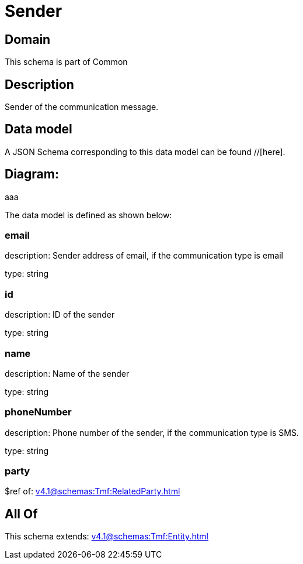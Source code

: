 = Sender

[#domain]
== Domain

This schema is part of Common

[#description]
== Description
Sender of the communication message.


[#data_model]
== Data model

A JSON Schema corresponding to this data model can be found //[here].

== Diagram:
aaa

The data model is defined as shown below:


=== email
description: Sender address of email, if the communication type is email

type: string


=== id
description: ID of the sender

type: string


=== name
description: Name of the sender

type: string


=== phoneNumber
description: Phone number of the sender, if the communication type is SMS.

type: string


=== party
$ref of: xref:v4.1@schemas:Tmf:RelatedParty.adoc[]


[#all_of]
== All Of

This schema extends: xref:v4.1@schemas:Tmf:Entity.adoc[]
